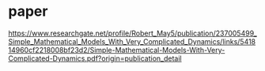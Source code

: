 * paper
https://www.researchgate.net/profile/Robert_May5/publication/237005499_Simple_Mathematical_Models_With_Very_Complicated_Dynamics/links/541814960cf2218008bf23d2/Simple-Mathematical-Models-With-Very-Complicated-Dynamics.pdf?origin=publication_detail
